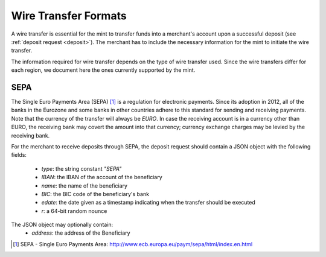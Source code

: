 .. _wireformats:

Wire Transfer Formats
=====================

A wire transfer is essential for the mint to transfer funds into a merchant's
account upon a successful deposit (see :ref:`deposit request <deposit>`).  The
merchant has to include the necessary information for the mint to initiate the
wire transfer.

The information required for wire transfer depends on the type of wire transfer
used.  Since the wire transfers differ for each region, we document here the
ones currently supported by the mint.

SEPA
----

The Single Euro Payments Area (SEPA) [#sepa]_ is a regulation for electronic
payments.  Since its adoption in 2012, all of the banks in the Eurozone and some
banks in other countries adhere to this standard for sending and receiving
payments.  Note that the currency of the transfer will always be *EURO*.  In
case the receiving account is in a currency other than EURO, the receiving bank
may covert the amount into that currency; currency exchange charges may be
levied by the receiving bank.

For the merchant to receive deposits through SEPA, the deposit request should
contain a JSON object with the following fields:

  .. The following are taken from Page 33, SEPA_SCT.pdf .

  * `type`: the string constant `"SEPA"`
  * `IBAN`: the IBAN of the account of the beneficiary
  * `name`: the name of the beneficiary
  * `BIC`: the BIC code of the beneficiary's bank
  * `edate`: the date given as a timestamp indicating when the transfer should
    be executed
  * `r`: a 64-bit random nounce

The JSON object may optionally contain:
  * `address`: the address of the Beneficiary

.. [#sepa] SEPA - Single Euro Payments Area:
          http://www.ecb.europa.eu/paym/sepa/html/index.en.html
